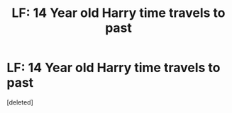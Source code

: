 #+TITLE: LF: 14 Year old Harry time travels to past

* LF: 14 Year old Harry time travels to past
:PROPERTIES:
:Score: 9
:DateUnix: 1536562158.0
:DateShort: 2018-Sep-10
:FlairText: Request
:END:
[deleted]

